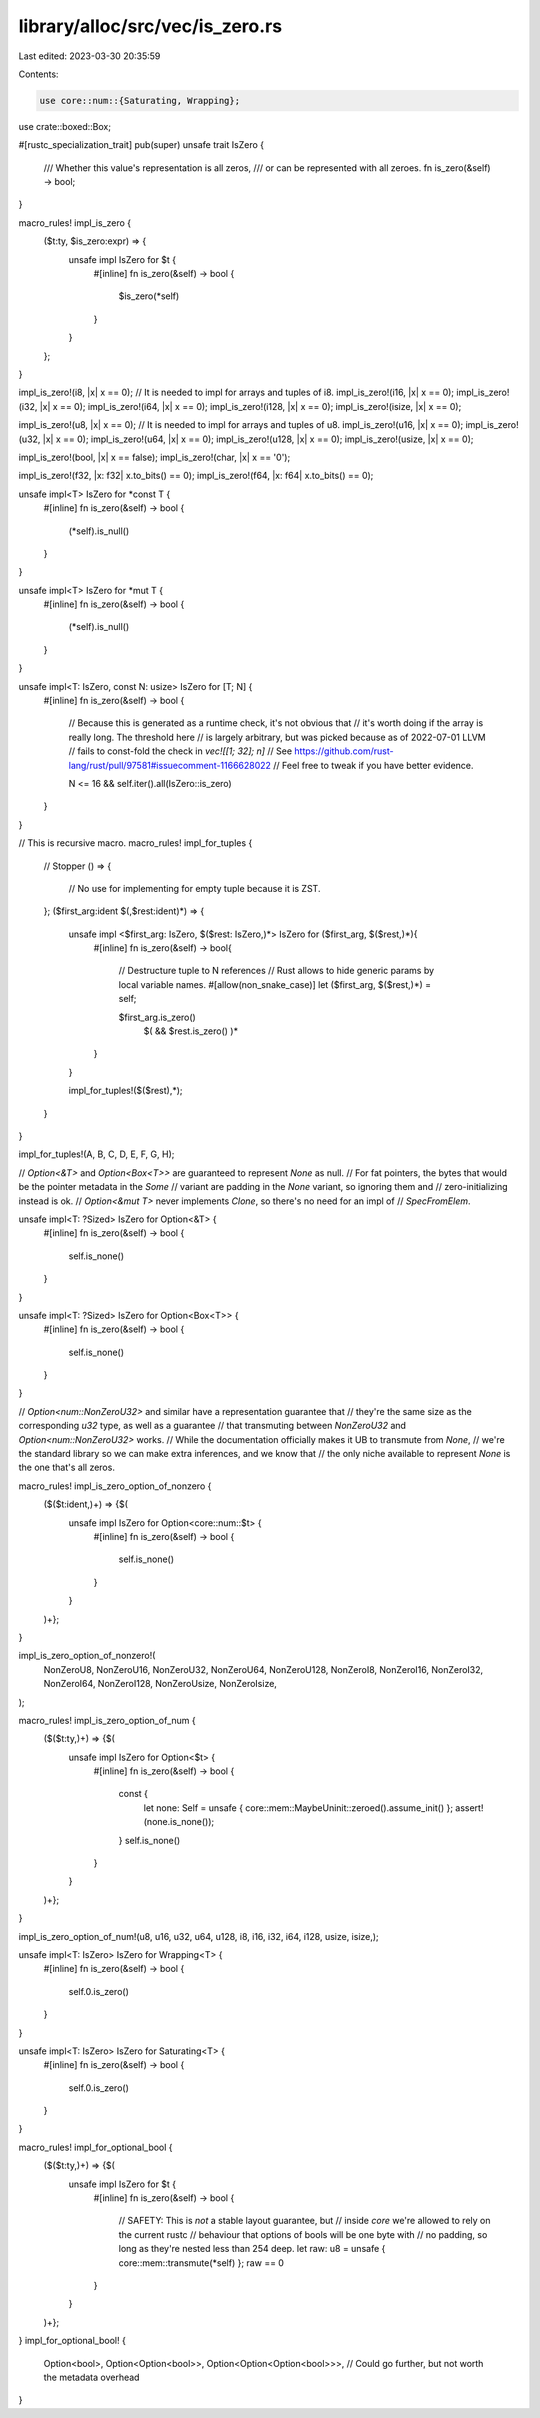 library/alloc/src/vec/is_zero.rs
================================

Last edited: 2023-03-30 20:35:59

Contents:

.. code-block:: rs

    use core::num::{Saturating, Wrapping};

use crate::boxed::Box;

#[rustc_specialization_trait]
pub(super) unsafe trait IsZero {
    /// Whether this value's representation is all zeros,
    /// or can be represented with all zeroes.
    fn is_zero(&self) -> bool;
}

macro_rules! impl_is_zero {
    ($t:ty, $is_zero:expr) => {
        unsafe impl IsZero for $t {
            #[inline]
            fn is_zero(&self) -> bool {
                $is_zero(*self)
            }
        }
    };
}

impl_is_zero!(i8, |x| x == 0); // It is needed to impl for arrays and tuples of i8.
impl_is_zero!(i16, |x| x == 0);
impl_is_zero!(i32, |x| x == 0);
impl_is_zero!(i64, |x| x == 0);
impl_is_zero!(i128, |x| x == 0);
impl_is_zero!(isize, |x| x == 0);

impl_is_zero!(u8, |x| x == 0); // It is needed to impl for arrays and tuples of u8.
impl_is_zero!(u16, |x| x == 0);
impl_is_zero!(u32, |x| x == 0);
impl_is_zero!(u64, |x| x == 0);
impl_is_zero!(u128, |x| x == 0);
impl_is_zero!(usize, |x| x == 0);

impl_is_zero!(bool, |x| x == false);
impl_is_zero!(char, |x| x == '\0');

impl_is_zero!(f32, |x: f32| x.to_bits() == 0);
impl_is_zero!(f64, |x: f64| x.to_bits() == 0);

unsafe impl<T> IsZero for *const T {
    #[inline]
    fn is_zero(&self) -> bool {
        (*self).is_null()
    }
}

unsafe impl<T> IsZero for *mut T {
    #[inline]
    fn is_zero(&self) -> bool {
        (*self).is_null()
    }
}

unsafe impl<T: IsZero, const N: usize> IsZero for [T; N] {
    #[inline]
    fn is_zero(&self) -> bool {
        // Because this is generated as a runtime check, it's not obvious that
        // it's worth doing if the array is really long. The threshold here
        // is largely arbitrary, but was picked because as of 2022-07-01 LLVM
        // fails to const-fold the check in `vec![[1; 32]; n]`
        // See https://github.com/rust-lang/rust/pull/97581#issuecomment-1166628022
        // Feel free to tweak if you have better evidence.

        N <= 16 && self.iter().all(IsZero::is_zero)
    }
}

// This is recursive macro.
macro_rules! impl_for_tuples {
    // Stopper
    () => {
        // No use for implementing for empty tuple because it is ZST.
    };
    ($first_arg:ident $(,$rest:ident)*) => {
        unsafe impl <$first_arg: IsZero, $($rest: IsZero,)*> IsZero for ($first_arg, $($rest,)*){
            #[inline]
            fn is_zero(&self) -> bool{
                // Destructure tuple to N references
                // Rust allows to hide generic params by local variable names.
                #[allow(non_snake_case)]
                let ($first_arg, $($rest,)*) = self;

                $first_arg.is_zero()
                    $( && $rest.is_zero() )*
            }
        }

        impl_for_tuples!($($rest),*);
    }
}

impl_for_tuples!(A, B, C, D, E, F, G, H);

// `Option<&T>` and `Option<Box<T>>` are guaranteed to represent `None` as null.
// For fat pointers, the bytes that would be the pointer metadata in the `Some`
// variant are padding in the `None` variant, so ignoring them and
// zero-initializing instead is ok.
// `Option<&mut T>` never implements `Clone`, so there's no need for an impl of
// `SpecFromElem`.

unsafe impl<T: ?Sized> IsZero for Option<&T> {
    #[inline]
    fn is_zero(&self) -> bool {
        self.is_none()
    }
}

unsafe impl<T: ?Sized> IsZero for Option<Box<T>> {
    #[inline]
    fn is_zero(&self) -> bool {
        self.is_none()
    }
}

// `Option<num::NonZeroU32>` and similar have a representation guarantee that
// they're the same size as the corresponding `u32` type, as well as a guarantee
// that transmuting between `NonZeroU32` and `Option<num::NonZeroU32>` works.
// While the documentation officially makes it UB to transmute from `None`,
// we're the standard library so we can make extra inferences, and we know that
// the only niche available to represent `None` is the one that's all zeros.

macro_rules! impl_is_zero_option_of_nonzero {
    ($($t:ident,)+) => {$(
        unsafe impl IsZero for Option<core::num::$t> {
            #[inline]
            fn is_zero(&self) -> bool {
                self.is_none()
            }
        }
    )+};
}

impl_is_zero_option_of_nonzero!(
    NonZeroU8,
    NonZeroU16,
    NonZeroU32,
    NonZeroU64,
    NonZeroU128,
    NonZeroI8,
    NonZeroI16,
    NonZeroI32,
    NonZeroI64,
    NonZeroI128,
    NonZeroUsize,
    NonZeroIsize,
);

macro_rules! impl_is_zero_option_of_num {
    ($($t:ty,)+) => {$(
        unsafe impl IsZero for Option<$t> {
            #[inline]
            fn is_zero(&self) -> bool {
                const {
                    let none: Self = unsafe { core::mem::MaybeUninit::zeroed().assume_init() };
                    assert!(none.is_none());
                }
                self.is_none()
            }
        }
    )+};
}

impl_is_zero_option_of_num!(u8, u16, u32, u64, u128, i8, i16, i32, i64, i128, usize, isize,);

unsafe impl<T: IsZero> IsZero for Wrapping<T> {
    #[inline]
    fn is_zero(&self) -> bool {
        self.0.is_zero()
    }
}

unsafe impl<T: IsZero> IsZero for Saturating<T> {
    #[inline]
    fn is_zero(&self) -> bool {
        self.0.is_zero()
    }
}

macro_rules! impl_for_optional_bool {
    ($($t:ty,)+) => {$(
        unsafe impl IsZero for $t {
            #[inline]
            fn is_zero(&self) -> bool {
                // SAFETY: This is *not* a stable layout guarantee, but
                // inside `core` we're allowed to rely on the current rustc
                // behaviour that options of bools will be one byte with
                // no padding, so long as they're nested less than 254 deep.
                let raw: u8 = unsafe { core::mem::transmute(*self) };
                raw == 0
            }
        }
    )+};
}
impl_for_optional_bool! {
    Option<bool>,
    Option<Option<bool>>,
    Option<Option<Option<bool>>>,
    // Could go further, but not worth the metadata overhead
}


